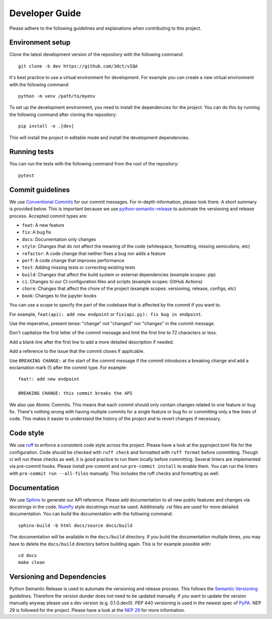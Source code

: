 Developer Guide
===============

Please adhere to the following guidelines and explanations when contributing to this project.

Environment setup
-----------------

Clone the latest development version of the repository with the following command::

    git clone -b dev https://github.com/3dct/vIQA

It's best practice to use a virtual environment for development. For example you can create a new virtual environment with the following command::

    python -m venv /path/to/myenv

To set up the development environment, you need to install the dependencies for the project. You can do this by running the following command after cloning the repository::

    pip install -e .[dev]

This will install the project in editable mode and install the development dependencies.

Running tests
-------------

You can run the tests with the following command from the root of the repository::

    pytest

Commit guidelines
-----------------

We use `Conventional Commits <https://www.conventionalcommits.org/en/v1.0.0/>`_ for our commit messages. For in-depth information, please look there. A short summary is provided below.
This is important because we use `python-semantic-release <https://python-semantic-release.readthedocs.io/en/latest/>`_ to automate the versioning and release process.
Accepted commit types are:

*   ``feat``: A new feature
*   ``fix``: A bug fix
*   ``docs``: Documentation only changes
*   ``style``: Changes that do not affect the meaning of the code (whitespace, formatting, missing semicolons, etc)
*   ``refactor``: A code change that neither fixes a bug nor adds a feature
*   ``perf``: A code change that improves performance
*   ``test``: Adding missing tests or correcting existing tests
*   ``build``: Changes that affect the build system or external dependencies (example scopes: pip)
*   ``ci``: Changes to our CI configuration files and scripts (example scopes: GitHub Actions)
*   ``chore``: Changes that affect the chore of the project (example scopes: versioning, release, configs, etc)
*   ``book``: Changes to the jupyter books

You can use a scope to specify the part of the codebase that is affected by the commit if you want to.

For example, ``feat(api): add new endpoint`` or ``fix(api.py): fix bug in endpoint``.

Use the imperative, present tense: "change" not "changed" nor "changes" in the commit message.

Don't capitalize the first letter of the commit message and limit the first line to 72 characters or less.

Add a blank line after the first line to add a more detailed description if needed.

Add a reference to the issue that the commit closes if applicable.

Use ``BREAKING CHANGE:`` at the start of the commit message if the commit introduces a breaking change and add a exclamation mark (!) after the commit type.
For example::

    feat!: add new endpoint

    BREAKING CHANGE: this commit breaks the API

We also use Atomic Commits. This means that each commit should only contain changes related to one feature or bug fix. There's nothing wrong with having multiple commits
for a single feature or bug fix or committing only a few lines of code. This makes it easier to understand the history of the project and to revert changes if necessary.

Code style
----------

We use `ruff <https://docs.astral.sh/ruff/>`_ to enforce a consistent code style across the project. Please have a look at the pyproject.toml file for the configuration.
Code should be checked with ``ruff check`` and formatted with ``ruff format`` before committing. Though ci will run these checks as well, it is good practice to run them locally before committing.
Several linters are implemented via pre-commit hooks. Please install pre-commit and run ``pre-commit install`` to enable them. You can run the linters with ``pre-commit run --all-files`` manually. This includes
the ruff checks and formatting as well.

Documentation
-------------

We use `Sphinx <https://www.sphinx-doc.org/en/master/>`_ to generate our API reference. Please add documentation to all new public features and changes via docstrings in the code.
`NumPy <https://numpydoc.readthedocs.io/en/latest/format.html>`_ style docstrings must be used. Additionally .rst files are used for more detailed documentation.
You can build the documentation with the following command::

    sphinx-build -b html docs/source docs/build

The documentation will be available in the ``docs/build`` directory. If you build the documentation multiple times, you may have to delete the ``docs/build`` directory before building again.
This is for example possible with::

    cd docs
    make clean

Versioning and Dependencies
---------------------------

Python Semantic Release is used to automate the versioning and release process. This follows the `Semantic Versioning <https://semver.org/>`_ guidelines.
Therefore the version dunder does not need to be updated manually. If you want to update the version manually anyway please use a dev version (e.g. 0.1.0.dev0).
PEP 440 versioning is used in the newest spec of `PyPA <https://packaging.python.org/en/latest/specifications/version-specifiers/#version-specifiers>`_.
NEP 29 is followed for the project. Please have a look at the `NEP 29 <https://numpy.org/neps/nep-0029-deprecation_policy.html>`_ for more information.
